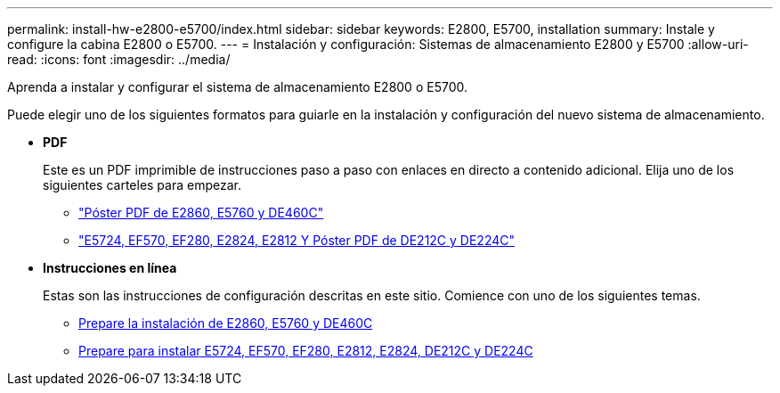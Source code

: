---
permalink: install-hw-e2800-e5700/index.html 
sidebar: sidebar 
keywords: E2800, E5700, installation 
summary: Instale y configure la cabina E2800 o E5700. 
---
= Instalación y configuración: Sistemas de almacenamiento E2800 y E5700
:allow-uri-read: 
:icons: font
:imagesdir: ../media/


[role="lead"]
Aprenda a instalar y configurar el sistema de almacenamiento E2800 o E5700.

Puede elegir uno de los siguientes formatos para guiarle en la instalación y configuración del nuevo sistema de almacenamiento.

* *PDF*
+
Este es un PDF imprimible de instrucciones paso a paso con enlaces en directo a contenido adicional. Elija uno de los siguientes carteles para empezar.

+
** https://library.netapp.com/ecm/ecm_download_file/ECMLP2842061["Póster PDF de E2860, E5760 y DE460C"^]
** https://library.netapp.com/ecm/ecm_download_file/ECMLP2842063["E5724, EF570, EF280, E2824, E2812 Y Póster PDF de DE212C y DE224C"^]


* *Instrucciones en línea*
+
Estas son las instrucciones de configuración descritas en este sitio. Comience con uno de los siguientes temas.

+
** xref:e2860-e5760-prepare-task.adoc[Prepare la instalación de E2860, E5760 y DE460C]
** xref:e2824-e5724-prepare-task.adoc[Prepare para instalar E5724, EF570, EF280, E2812, E2824, DE212C y DE224C]



